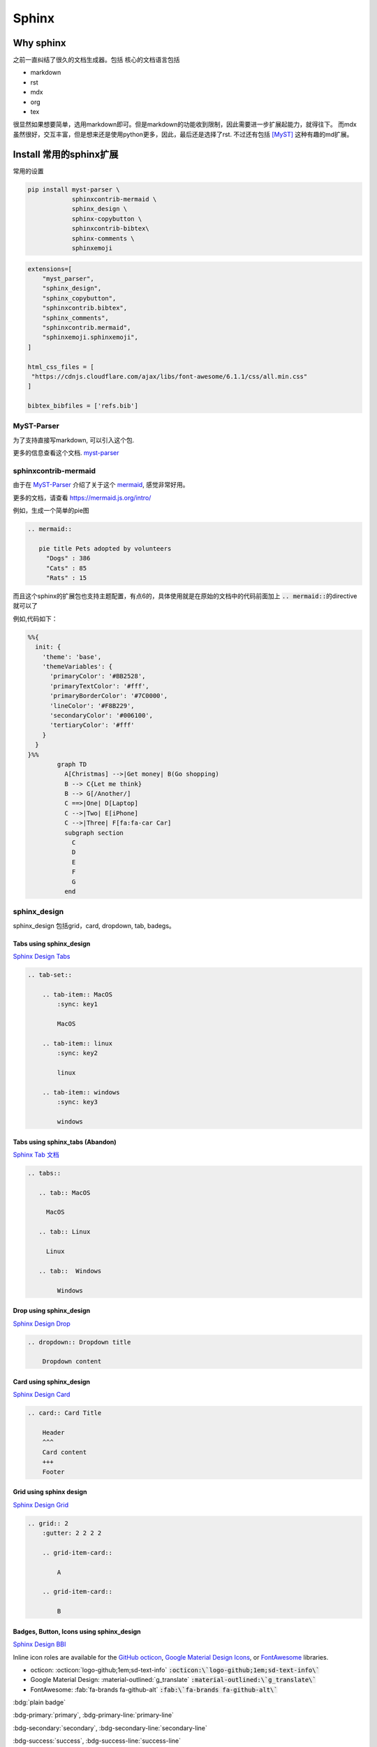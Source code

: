 =====================
Sphinx 
=====================


Why sphinx
==========

之前一直纠结了很久的文档生成器。包括
核心的文档语言包括

+ markdown
+ rst
+ mdx
+ org
+ tex

很显然如果想要简单，选用markdown即可。但是markdown的功能收到限制，因此需要进一步扩展起能力，就得往下。
而mdx虽然很好，交互丰富，但是想来还是使用python更多，因此，最后还是选择了rst.
不过还有包括 [MyST]_ 这种有趣的md扩展。


Install 常用的sphinx扩展
================================
常用的设置

.. code-block:: bash

    pip install myst-parser \
                sphinxcontrib-mermaid \
                sphinx_design \
                sphinx-copybutton \
                sphinxcontrib-bibtex\
                sphinx-comments \
                sphinxemoji



.. code-block:: python

    extensions=[
        "myst_parser",
        "sphinx_design",
        "sphinx_copybutton",
        "sphinxcontrib.bibtex",
        "sphinx_comments",
        "sphinxcontrib.mermaid",
        "sphinxemoji.sphinxemoji",
    ]

    html_css_files = [
     "https://cdnjs.cloudflare.com/ajax/libs/font-awesome/6.1.1/css/all.min.css"
    ]

    bibtex_bibfiles = ['refs.bib']



MyST-Parser
-----------


为了支持直接写markdown, 可以引入这个包.


更多的信息查看这个文档. \ `myst-parser <https://myst-parser.readthedocs.io/en/latest/>`_


sphinxcontrib-mermaid
---------------------

由于在 `MyST-Parser`_ 介绍了关于这个 \ `mermaid <https://mermaid.js.org/>`_, 感觉非常好用。

更多的文档，请查看 \ `https://mermaid.js.org/intro/ <https://mermaid.js.org/intro/>`_


例如，生成一个简单的pie图

.. code-block:: markdown

    .. mermaid::
    
       pie title Pets adopted by volunteers
         "Dogs" : 386
         "Cats" : 85
         "Rats" : 15



.. mermaid::

   pie title Pets adopted by volunteers
     "Dogs" : 386
     "Cats" : 85
     "Rats" : 15


而且这个sphinx的扩展包也支持主题配置，有点6的，具体使用就是在原始的文档中的代码前面加上 \ :code:`.. mermaid::`\的directive就可以了

例如,代码如下：

.. code-block:: bash

    %%{
      init: {
        'theme': 'base',
        'themeVariables': {
          'primaryColor': '#BB2528',
          'primaryTextColor': '#fff',
          'primaryBorderColor': '#7C0000',
          'lineColor': '#F8B229',
          'secondaryColor': '#006100',
          'tertiaryColor': '#fff'
        }
      }
    }%%
            graph TD
              A[Christmas] -->|Get money| B(Go shopping)
              B --> C{Let me think}
              B --> G[/Another/]
              C ==>|One| D[Laptop]
              C -->|Two| E[iPhone]
              C -->|Three| F[fa:fa-car Car]
              subgraph section
                C
                D
                E
                F
                G
              end




.. mermaid::

    %%{
      init: {
        'theme': 'base',
        'themeVariables': {
          'primaryColor': '#BB2528',
          'primaryTextColor': '#fff',
          'primaryBorderColor': '#7C0000',
          'lineColor': '#F8B229',
          'secondaryColor': '#006100',
          'tertiaryColor': '#fff'
        }
      }
    }%%
            graph TD
              A[Christmas] -->|Get money| B(Go shopping)
              B --> C{Let me think}
              B --> G[/Another/]
              C ==>|One| D[Laptop]
              C -->|Two| E[iPhone]
              C -->|Three| F[fa:fa-car Car]
              subgraph section
                C
                D
                E
                F
                G
              end





sphinx_design
-------------

sphinx_design 包括grid，card, dropdown, tab, badegs。


Tabs using sphinx_design
^^^^^^^^^^^^^^^^^^^^^^^^
`Sphinx Design Tabs <https://sphinx-design.readthedocs.io/en/latest/tabs.html>`_

.. code-block:: bash

    .. tab-set::
    
        .. tab-item:: MacOS
            :sync: key1
    
            MacOS
    
        .. tab-item:: linux
            :sync: key2
    
            linux 
    
        .. tab-item:: windows
            :sync: key3
    
            windows 

.. tab-set::

    .. tab-item:: Macos
        :sync: key1

        macos

    .. tab-item:: linux
        :sync: key2

        linux 

    .. tab-item:: windows
        :sync: key3

        windows 


Tabs using sphinx_tabs (Abandon)
^^^^^^^^^^^^^^^^^^^^^^^^^^^^^^^^^^^^^^^^^^^^
`Sphinx Tab 文档 <https://sphinx-tabs.readthedocs.io/en/latest/#basic-tabs>`_

.. tabs::

   .. tab:: MacOS

     MacOS 

   .. tab:: Linux

     Linux

   .. tab::  Windows

        Windows

.. code-block:: bash

    .. tabs::
    
       .. tab:: MacOS
    
         MacOS 
    
       .. tab:: Linux
    
         Linux
    
       .. tab::  Windows
    
            Windows


Drop using sphinx_design
^^^^^^^^^^^^^^^^^^^^^^^^^^^^
`Sphinx Design Drop <https://sphinx-design.readthedocs.io/en/latest/dropdowns.html>`_

.. code-block:: bash

    .. dropdown:: Dropdown title

        Dropdown content	


.. dropdown:: Dropdown title

    Dropdown content	


Card using sphinx_design
^^^^^^^^^^^^^^^^^^^^^^^^
`Sphinx Design Card <https://sphinx-design.readthedocs.io/en/latest/cards.html>`_

.. code-block:: bash

    .. card:: Card Title
    
        Header
        ^^^
        Card content
        +++
        Footer



.. card:: Card Title

    Header
    ^^^
    Card content
    +++
    Footer


Grid using sphinx design
^^^^^^^^^^^^^^^^^^^^^^^^
`Sphinx Design Grid <https://sphinx-design.readthedocs.io/en/latest/grids.html>`_

.. code-block:: bash

    .. grid:: 2
        :gutter: 2 2 2 2 

        .. grid-item-card::

            A

        .. grid-item-card::

            B


.. grid:: 2
    :gutter: 2 2 2 2 

    .. grid-item-card::

        A

    .. grid-item-card::

        B


Badges, Button, Icons using sphinx_design
^^^^^^^^^^^^^^^^^^^^^^^^^^^^^^^^^^^^^^^^^
`Sphinx Design BBI <https://sphinx-design.readthedocs.io/en/latest/badges_buttons.html>`_


Inline icon roles are available for the `GitHub octicon <https://primer.style/octicons/>`_, `Google Material Design Icons <https://fonts.google.com/icons>`_, or `FontAwesome <https://fontawesome.com/icons?d=gallery&m=free>`_ libraries.


+ octicon: :octicon:`logo-github;1em;sd-text-info` :code:`:octicon:\`logo-github;1em;sd-text-info\``
+ Google Material Design: :material-outlined:`g_translate` :code:`:material-outlined:\`g_translate\``
+ FontAwesome: :fab:`fa-brands fa-github-alt` :code:`:fab:\`fa-brands fa-github-alt\``




:bdg:`plain badge`

:bdg-primary:`primary`, :bdg-primary-line:`primary-line`

:bdg-secondary:`secondary`, :bdg-secondary-line:`secondary-line`

:bdg-success:`success`, :bdg-success-line:`success-line`

:bdg-info:`info`, :bdg-info-line:`info-line`

:bdg-warning:`warning`, :bdg-warning-line:`warning-line`

:bdg-danger:`danger`, :bdg-danger-line:`danger-line`

:bdg-light:`light`, :bdg-light-line:`light-line`

:bdg-dark:`dark`, :bdg-dark-line:`dark-line`

.. button-link:: https://hotchilipowder.github.io

.. button-link:: https://hotchilipowder.github.io

    Button text

.. button-link:: https://hotchilipowder.github.io
    :color: primary
    :shadow:

.. button-link:: https://hotchilipowder.github.io
    :color: primary
    :outline:

.. button-link:: https://hotchilipowder.github.io
    :color: secondary
    :expand:

sphinx_copybutton
-----------------
`Sphinx CopyButton <https://sphinx-copybutton.readthedocs.io/en/latest/>`_ 将会让代码可以被copy


sphinx_emoji
------------

`Sphinx Emoji <https://sphinxemojicodes.readthedocs.io/en/stable/>`_


.. Just use |:+1:|, :code:`|:+1:|`.

当然，我也如同 \ `vim-snippets <https://github.com/honza/vim-snippets/blob/master/UltiSnips/rst.snippets#L265>`_\ ，实现了一个类似的版本，可以查询当前的emoji.


sphinx comments
---------------

`sphinx-comments <https://github.com/executablebooks/sphinx-comments>`_

因为这个代码是挂载在 \ :code:`sections = document.querySelectorAll("div.section");`\. 因此在需要评论的下方，加一个

.. code-block:: bash

    .. raw::html

        <div class="section" />

就可以启用这个插件了。


Sphinx with Latex
=================

首先，由于文档很多时候是包括中文的，因此选用 \ :code:`xelatex`\ 而不是 \ :code:`pdflatex`\。然后倒入 \ :code:`ctex`\
.

最简单的设置如下:

.. code-block:: bash

    latex_engine = 'xelatex'
    latex_elements = {
      'preamble': r'''
    \addto\captionsenglish{\renewcommand{\chaptername}{}}
    \usepackage[UTF8, scheme = plain]{ctex}
    ''',
    }

然后使用 \ :code:`make latexpdf`\


修改为单个页面的pdf
-------------------

关于定制化单个页面，如何实现latex的有效编译，需要查看手册: \ `Latex customization <https://www.sphinx-doc.org/en/master/latex.html>`_

例如:

.. code-block:: python

    latex_engine = 'xelatex'
    latex_elements = {
        'passoptionstopackages': r'''
    \PassOptionsToPackage{svgnames}{xcolor}
    ''',
        'pointsize': '12pt',
        'fontpkg': r'''
    \setmainfont{Georgia}
    ''',
        'maketitle': r'''
        \date{Fall 2024}
        \maketitle
    ''',
        'tableofcontents': "",
        'preamble': r'''
    \usepackage{xeCJK}
    \usepackage{hyperref}
    \usepackage{url}
    \raggedbottom  % 避免章节之间产生多余的空白页
    
    \setlength{\parskip}{5pt}    % 段落之间空格
    ''',
        'sphinxsetup': r'''
        TitleColor=DarkGoldenrod
    ''',
        'printindex': r'\footnotesize\raggedright\printindex',
    }
    latex_show_urls = 'footnote'
    
    latex_documents = [
    ('project1/index', 'project1.tex', 'Title 1', 'Author 1', 'howto'),
    ]
    
    latex_additional_files = ["iclr2024_conference.sty"]


特别需要指出的，如果改成了 \ :code:`howto`\ 那么对应的是 article类。
如果是默认的会是 \ :code:`Manual`\。



多个配置文件对于不同的页面
--------------------------


例如，我们的某个教学项目，包括教程、练习题和代码手册等。
但是上述的单个页面的 \ :code:`conf.py`\ 比较难满足这种需求，因为tex的预加载可能存在差异。
这个时候最好的方式便是分不同的 \ :code:`conf.py`\ , 然后进行处理。

例如，我们可以创建一个 \ :code:`confs/projects/conf.py`\ 

然后使用 \ :code:`make latexpdf`\ 的时候指定配置文件 

.. code-block:: bash

    make latexpdf SPHINXOPTS="-c ./confs/projects" 




Interesting links for sphinx extensions
=======================================

Groups for sphinx
-----------------

[excutable-book]_ 

[sphinx-contrib]_ 

[sympy]_ : 这个是当时找 math + dollar 发现的 github, 



References
==========


.. [MyST] https://github.com/executablebooks/MyST-Parser

.. [sphinx-contrib] https://github.com/sphinx-contrib

.. [excutable-book] https://github.com/executablebooks

.. [sympy] https://github.com/sympy


.. raw:: html

   <div class="section" />
